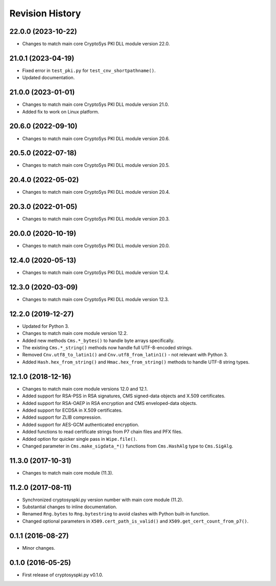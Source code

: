 Revision History
-----------------

22.0.0 (2023-10-22)
^^^^^^^^^^^^^^^^^^^

* Changes to match main core CryptoSys PKI DLL module version 22.0.

21.0.1 (2023-04-19)
^^^^^^^^^^^^^^^^^^^

* Fixed error in ``test_pki.py`` for ``test_cnv_shortpathname()``.
* Updated documentation.

21.0.0 (2023-01-01)
^^^^^^^^^^^^^^^^^^^

* Changes to match main core CryptoSys PKI DLL module version 21.0.
* Added fix to work on Linux platform.

20.6.0 (2022-09-10)
^^^^^^^^^^^^^^^^^^^

* Changes to match main core CryptoSys PKI DLL module version 20.6.

20.5.0 (2022-07-18)
^^^^^^^^^^^^^^^^^^^

* Changes to match main core CryptoSys PKI DLL module version 20.5.

20.4.0 (2022-05-02)
^^^^^^^^^^^^^^^^^^^

* Changes to match main core CryptoSys PKI DLL module version 20.4.

20.3.0 (2022-01-05)
^^^^^^^^^^^^^^^^^^^

* Changes to match main core CryptoSys PKI DLL module version 20.3.

20.0.0 (2020-10-19)
^^^^^^^^^^^^^^^^^^^

* Changes to match main core CryptoSys PKI DLL module version 20.0.

12.4.0 (2020-05-13)
^^^^^^^^^^^^^^^^^^^

* Changes to match main core CryptoSys PKI DLL module version 12.4.

12.3.0 (2020-03-09)
^^^^^^^^^^^^^^^^^^^

* Changes to match main core CryptoSys PKI DLL module version 12.3.

12.2.0 (2019-12-27)
^^^^^^^^^^^^^^^^^^^

* Updated for Python 3.
* Changes to match main core module version 12.2.
* Added new methods ``Cms.*_bytes()`` to handle byte arrays specifically.
* The existing ``Cms.*_string()`` methods now handle full UTF-8-encoded strings.
* Removed ``Cnv.utf8_to_latin1()`` and ``Cnv.utf8_from_latin1()`` - not relevant with Python 3.
* Added ``Hash.hex_from_string()`` and ``Hmac.hex_from_string()`` methods to handle UTF-8 string types.


12.1.0 (2018-12-16)
^^^^^^^^^^^^^^^^^^^

* Changes to match main core module versions 12.0 and 12.1.
* Added support for RSA-PSS in RSA signatures, CMS signed-data objects and X.509 certificates.
* Added support for RSA-OAEP in RSA encryption and CMS enveloped-data objects.
* Added support for ECDSA in X.509 certificates.
* Added support for ZLIB compression.
* Added support for AES-GCM authenticated encryption.
* Added functions to read certificate strings from P7 chain files and PFX files.
* Added option for quicker single pass in ``Wipe.file()``.
* Changed parameter in ``Cms.make_sigdata_*()`` functions from ``Cms.HashAlg`` type to ``Cms.SigAlg``.


11.3.0 (2017-10-31)
^^^^^^^^^^^^^^^^^^^

* Changes to match main core module (11.3).

11.2.0 (2017-08-11)
^^^^^^^^^^^^^^^^^^^

* Synchronized cryptosyspki.py version number with main core module (11.2).
* Substantial changes to inline documentation.
* Renamed ``Rng.bytes`` to ``Rng.bytestring`` to avoid clashes with Python built-in function.
* Changed optional parameters in ``X509.cert_path_is_valid()`` and ``X509.get_cert_count_from_p7()``.


0.1.1 (2016-08-27)
^^^^^^^^^^^^^^^^^^

* Minor changes.


0.1.0 (2016-05-25)
^^^^^^^^^^^^^^^^^^

* First release of cryptosyspki.py v0.1.0.
